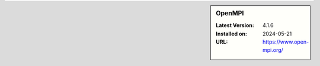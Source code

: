 .. sidebar:: OpenMPI

   :Latest Version: 4.1.6
   :Installed on: 2024-05-21
   :URL: https://www.open-mpi.org/
